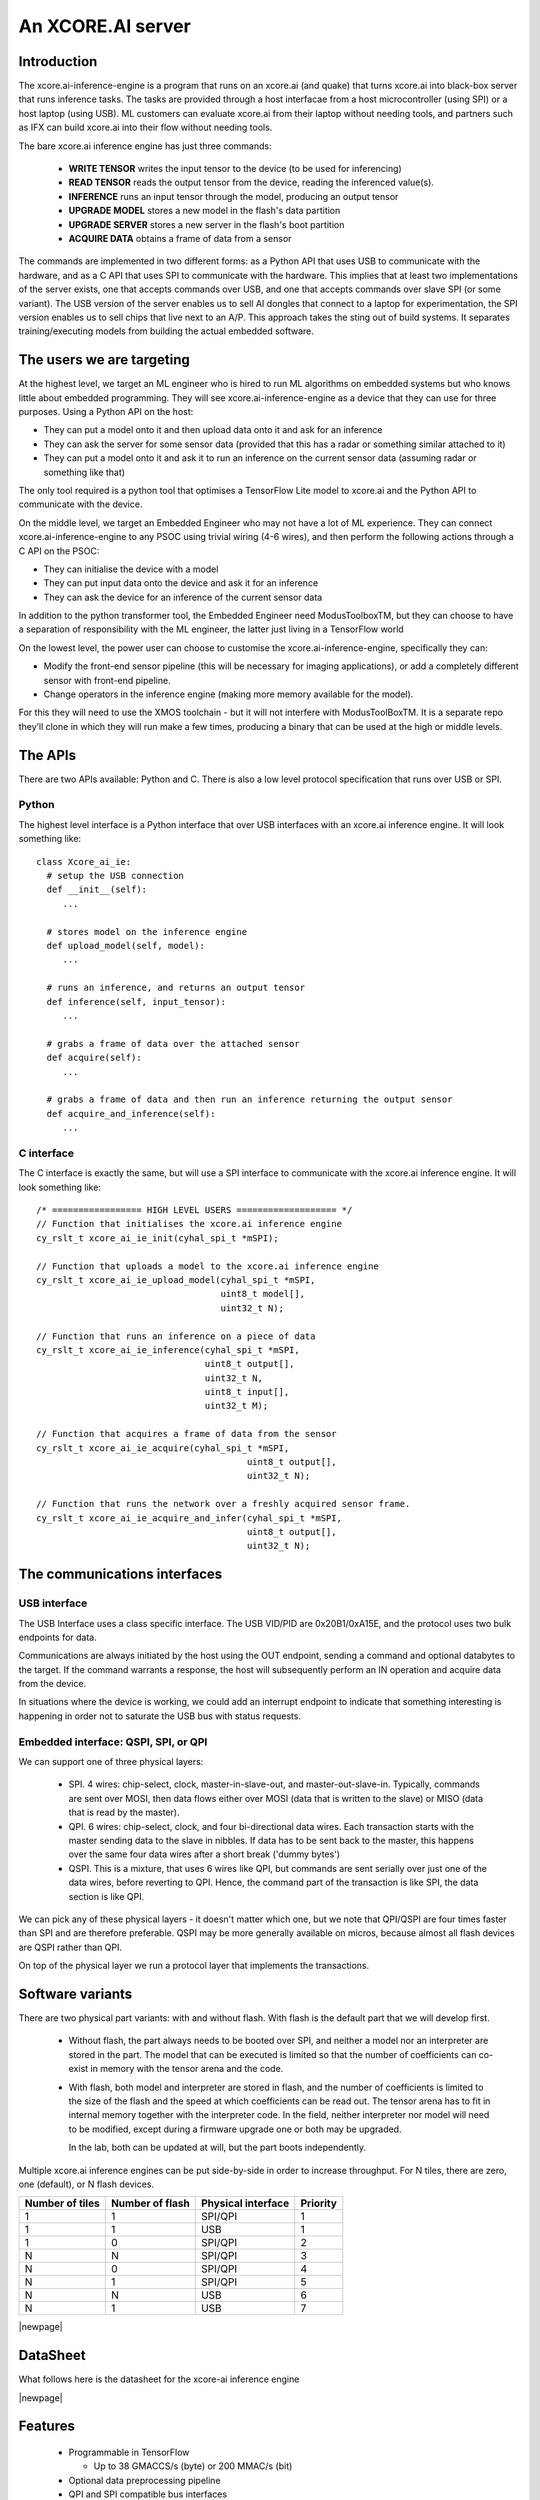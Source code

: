 An XCORE.AI server
==================

Introduction
------------

The xcore.ai-inference-engine is a program that runs on an xcore.ai (and quake)
that turns xcore.ai into black-box server that runs inference
tasks. The tasks are provided through a host interfacae from a host
microcontroller (using SPI) or a host laptop (using USB).
ML customers can evaluate xcore.ai from their laptop without needing tools,
and partners such as IFX can build xcore.ai into their flow without needing
tools.

The bare xcore.ai inference engine has just three commands:

  * **WRITE TENSOR** writes the input tensor to the device (to be used for
    inferencing)

  * **READ TENSOR** reads the output tensor from the device, reading the
    inferenced value(s).
    
  * **INFERENCE** runs an input tensor through the model,
    producing an output tensor

  * **UPGRADE MODEL** stores a new model in the flash's data partition

  * **UPGRADE SERVER** stores a new server in the flash's boot partition

  * **ACQUIRE DATA** obtains a frame of data from a sensor

The commands are implemented in two different forms: as a Python API that
uses USB to communicate with the hardware, and as a C API that uses SPI to
communicate with the hardware. This implies that at least two
implementations of the server exists, one that accepts commands over USB,
and one that accepts commands over slave SPI (or some variant). The USB
version of the server enables us to sell AI dongles that connect to a
laptop for experimentation, the SPI version enables us to sell chips that
live next to an A/P. This approach takes the sting out of build systems. It
separates training/executing models from building the actual embedded software.

The users we are targeting
--------------------------

At the highest level, we target an ML engineer who is hired to run ML
algorithms on embedded systems but who knows little about embedded
programming. They will see xcore.ai-inference-engine as a device that they
can use for three purposes. Using a Python API on the host:

- They can put a model onto it and then upload data onto it and ask for an
  inference
  
- They can ask the server for some sensor data (provided that this has a
  radar or something similar attached to it)
  
- They can put a model onto it and ask it to run an inference on the
  current sensor data (assuming radar or something like that)

The only tool required is a python tool that optimises a TensorFlow Lite
model to xcore.ai and the Python API to communicate with the device.

On the middle level, we target an Embedded Engineer who may not have a lot
of ML experience. They can connect xcore.ai-inference-engine to any PSOC
using trivial wiring (4-6 wires), and then perform the following actions
through a C API on the PSOC:

- They can initialise the device with a model

- They can put input data onto the device and ask it for an inference
  
- They can ask the device for an inference of the current sensor data

In addition to the python transformer tool, the Embedded Engineer need
ModusToolboxTM, but they can choose to have a separation of responsibility
with the ML engineer, the latter just living in a TensorFlow world

On the lowest level, the power user can choose to customise the
xcore.ai-inference-engine, specifically they can:

- Modify the front-end sensor pipeline (this will be necessary for imaging
  applications), or add a completely different sensor with front-end
  pipeline.
  
- Change operators in the inference engine (making more memory available
  for the model).

For this they will need to use the XMOS toolchain - but it will not
interfere with ModusToolBoxTM. It is a separate repo they’ll clone in which
they will run make a few times, producing a binary that can be used at the
high or middle levels.

The APIs
--------

There are two APIs available: Python and C. There is also a low level
protocol specification that runs over USB or SPI.

Python
++++++

The highest level interface is a Python interface that over USB interfaces
with an xcore.ai inference engine. It will look something like::

  class Xcore_ai_ie:
    # setup the USB connection
    def __init__(self):
       ...
       
    # stores model on the inference engine
    def upload_model(self, model):
       ...
  
    # runs an inference, and returns an output tensor
    def inference(self, input_tensor):
       ...
       
    # grabs a frame of data over the attached sensor
    def acquire(self):
       ...
       
    # grabs a frame of data and then run an inference returning the output sensor
    def acquire_and_inference(self):
       ...


C interface
+++++++++++

The C interface is exactly the same, but will use a SPI interface to
communicate with the xcore.ai inference engine. It will look something
like::

  /* ================= HIGH LEVEL USERS =================== */
  // Function that initialises the xcore.ai inference engine
  cy_rslt_t xcore_ai_ie_init(cyhal_spi_t *mSPI);

  // Function that uploads a model to the xcore.ai inference engine
  cy_rslt_t xcore_ai_ie_upload_model(cyhal_spi_t *mSPI,
                                     uint8_t model[],
                                     uint32_t N);

  // Function that runs an inference on a piece of data
  cy_rslt_t xcore_ai_ie_inference(cyhal_spi_t *mSPI,
                                  uint8_t output[],
                                  uint32_t N,
                                  uint8_t input[],
                                  uint32_t M);

  // Function that acquires a frame of data from the sensor
  cy_rslt_t xcore_ai_ie_acquire(cyhal_spi_t *mSPI,
                                          uint8_t output[],
                                          uint32_t N);

  // Function that runs the network over a freshly acquired sensor frame.
  cy_rslt_t xcore_ai_ie_acquire_and_infer(cyhal_spi_t *mSPI,
                                          uint8_t output[],
                                          uint32_t N);


The communications interfaces
-----------------------------

USB interface
+++++++++++++

The USB Interface uses a class specific interface. The USB VID/PID are
0x20B1/0xA15E, and the protocol uses two bulk endpoints for data.

Communications are always initiated by the host using the OUT endpoint,
sending a command and optional databytes to the target. If the command
warrants a response, the host will subsequently perform an IN operation and
acquire data from the device.

In situations where the device is working, we could add an interrupt
endpoint to indicate that something interesting is happening in order not
to saturate the USB bus with status requests.

Embedded interface: QSPI, SPI, or QPI
+++++++++++++++++++++++++++++++++++++

We can support one of three physical layers:

  * SPI. 4 wires: chip-select, clock, master-in-slave-out, and
    master-out-slave-in. Typically, commands are sent over MOSI, then data
    flows either over MOSI (data that is written to the slave) or MISO
    (data that is read by the master).
    
  * QPI. 6 wires: chip-select, clock, and four bi-directional data wires.
    Each transaction starts with the master sending data to the slave in nibbles. If
    data has to be sent back to the master, this happens over the same four
    data wires after a short break ('dummy bytes')
    
  * QSPI. This is a mixture, that uses 6 wires like QPI, but commands are
    sent serially over just one of the data wires, before reverting to QPI.
    Hence, the command part of the transaction is like SPI, the data
    section is like QPI.

We can pick any of these physical layers - it doesn't matter which one, but
we note that QPI/QSPI are four times faster than SPI and are therefore
preferable. QSPI may be more generally available on micros, because almost all
flash devices are QSPI rather than QPI.

On top of the physical layer we run a protocol layer that implements the
transactions.


Software variants
-----------------

There are two physical part variants: with and without flash. With flash is
the default part that we will develop first.
   
 * Without flash, the part always needs to be booted over SPI, and neither
   a model nor an interpreter are stored in the part. The model that can be
   executed is limited so that the number of coefficients can co-exist in
   memory with the tensor arena and the code.

 * With flash, both model and interpreter are stored in flash, and the
   number of coefficients is limited to the size of the flash and the speed
   at which coefficients can be read out. The tensor arena has to fit in
   internal memory together with the interpreter code. In the field,
   neither interpreter nor model will need to be modified, except during a
   firmware upgrade one or both may be upgraded.

   In the lab, both can be updated at will, but the part boots independently.

Multiple xcore.ai inference engines can be put side-by-side in order to
increase throughput. For N tiles, there are zero, one (default), or N flash
devices. 


================== ================= ================== =========
Number of tiles    Number of flash   Physical interface Priority
================== ================= ================== =========
1                  1                 SPI/QPI            1
1                  1                 USB                1
1                  0                 SPI/QPI            2
N                  N                 SPI/QPI            3
N                  0                 SPI/QPI            4
N                  1                 SPI/QPI            5
N                  N                 USB                6
N                  1                 USB                7
================== ================= ================== =========


|newpage|

DataSheet
---------

What follows here is the datasheet for the xcore-ai inference engine

|newpage|


Features
--------

  * Programmable in TensorFlow

    * Up to 38 GMACCS/s (byte) or 200 MMAC/s (bit)

  * Optional data preprocessing pipeline

  * QPI and SPI compatible bus interfaces

    * up to 50 MHz clock rate

    * 1-bit or 4-bit wide data transfer

  * 60-pin QFP package


Pin functions
-------------

The pin signals are listed in the table below

===========  ======== ======================== ============
Name         SIGNAL   Function                 Connected?
===========  ======== ======================== ============
X0D00        CS_N     Chip select active low   Always
X0D01        MISO     SPI Master In Slave Out  SPI only
X0D10        CLK      Clock                    Always
X0D11        MOSI     SPI Master Out Slave In  SPI only
X0D04        Q0       QPI Data-pin 0           QPI only
X0D05        Q1       QPI Data-pin 1           QPI only
X0D06        Q2       QPI Data-pin 2           QPI only
X0D07        Q3       QPI Data-pin 3           QPI only
VDD          VDD      Core voltage (0.9V)      Always
VDDIO        VDDIO    IO voltage (1.8V)        Always
VSS          VSS      Ground (Core and IO)     Always
XIN/XOUT     XIN/XOUT Crystal oscillator       At least XIN
===========  ======== ======================== ============

By default the device comes up as a SPI interface. If you want to use it
with the QPI interface, then you should tie the MISO pin to ground. Either
the SPI or the QPI interface should be used.

* For the SPI interface you need to wire up CS_N (X0D00), MISO (X0D01), CLK
  (X0D10) and MOSI (X0D11), and X0D04..7 should not be connected.

* For the QPI interface you need to wire up CS_N (X0D00), CLK
  (X0D10) and Q0..4 (X0D04..7). MOSI should not be connected, and MISO
  should be tied to ground.

VDD, VDDIO, VSS must always be wired up, and either a 24 MHz clock should
be provided on XIN (1.8V), or a 24 MHz crystal should be connected between
XIN and XOUT as per the parts hardware datasheet.
  
Description
-----------

The xcore.ai inference engine is a low cost AI accelerator that is
programmable in using TensorFlow. It is connected to an applications
processor using a standard QPI interface, and programmed through this
interface. The QPI interface comprises six signals: a chip-select, a clock,
and four data lines. Data rates of up to 200 MBits/second are supported.
The xcore.ai inference engine is packaged in a low-cost 60-pin QFN (7x7
mm).

Electrical integration
----------------------

Please see the XU316-1024 datasheets for a full description on how to
integrate the device on your board. There are several package variants
avaible, from a very small QFN package to a large BGA. The former only
supports 1.8V, the latter supports both 1.8 and 3.3V IO.

Device Timings
--------------

When integrating the xcore.ai-inference-engine you should adhere to the
timings shown in the table below. The timings are visualised in
:ref:`blah`.

====== ============================= ===== ===== ====== =============
Symbol Timing                        Min   Max   Unit   Notes
====== ============================= ===== ===== ====== =============
Tclk   Clock cycle                   20          ns
Tcse   CS_N enable time              100         ns
Tcsd   CS_N disable time             100         ns
Tcsi   CS_N idle time                200         ns
Tds    DATA setup time               3           ns
Tdh    DATA hold time                3           ns
Tch    CLK high time                 8           ns
Tcl    CLK low time                  8           ns
Tcq    Clock to data-valid           4     8     ns
====== ============================= ===== ===== ====== =============

.. figure:: timing-diagram.pdf
   :width: 100%
           
   Timing diagram

Functional description
----------------------

Usage model
+++++++++++

The xcore.ai-inference-engine comprises three areas of memory:

  * The model memory holds the coefficients and structure of the neural
    network. It is loaded by taking a model from a standard machine
    learning framework, quantising the model on the host computer, and then
    loading the model into the device

  * The tensor memory holds the input data and output data to the network.
    The tensor memory is typically set before inferencing, then after the
    inference cycle it is read out to reveal the output of the network.
    The tensor memory can alternatively be set by a sensor connected to
    the xcore.ai-inference-engine.
    
  * The server memory holds the code of the server. The server code is
    available as a binary file that can be downloaded onto the
    xcore.ai-inference-engine part. The default server can run most neural
    networks, but smaller and more efficient servers can be compiled on a
    host machine and downloaded instead.

When the memory is loaded, you can command the device to perform an
inference. A typical usage sequence for the device is as follows:

  #. Write the model. This stores the model in the model memory

  #. Write the input tensor. This stores data in the tensor memory

  #. Inference. This takes the data from the tensor memory, runs it through
     the neural network, and stores output in the tensor memory.

  #. Read the output tensor from the tensor memory. Repeat steps 2-4 as
     often as inferences are required

Alternatively, if a sensor is connected to the device, the following
sequence can be executed:

  #. Write the model. This stores the model in the model memory

  #. Acquire data from the sensor. This stores data in the tensor memory.

  #. Inference. This takes the data from the tensor memory, runs it through
     the neural network, and stores output in the tensor memory.

  #. Read the output tensor from the tensor memory. Repeat steps 2-4 as
     often as inferences are required
     
Interfacing to the device
+++++++++++++++++++++++++

The xcore.ai-inference engine is designed to interface directly with the
Serial Peripheral Interface (SPI) or Quad Peripheral Interface (QPI) port
of many microcontrollers. The devicecontains an 8-bit instruction register.
Communication between the device and the host micro controller is through
transactions, where each transaction starts with an 8-bit command, followed
by data to be sent to the device, after which the device can send data to
the micro controller. The table below contains a list of the possible
instructions, showing the format for each operation. All instructions and
data are transferred LSB (least-significant-bit, SPI) or LSN
(least-significant-nibble, QPI) first.

========= ==== ====== ==================================================
Name      Cmd  Count  Meaning
========= ==== ====== ==================================================
RStatus   0x01 0,16,4 Read status word from xcore.ai server
RID       0x03 0,16,4 Read ID from xcore.ai server
RSpec     0x05 0,16,8 Read system spec from xcore.ai server
RTensor   0x07 0,16,N Read output tensor(s) from xcore.ai server
RTimings  0x09 0,16,N Read timings of last inference
WModel    0x02 N,0,0  Write model to xcore.ai server
Wserver   0x04 N,0,0  Write server to xcore.ai server
Wtensor   0x06 N,0,0  Write input tensor(s) to xcore.ai server
Inference 0x08 0,0,0  Start an inference cycle
Acquire   0x0A 0,0,0  Acquire sensor data
========= ==== ====== ==================================================

The three numbers in the Count column refer to the number of bytes sent to
the device, the number of dummy *clock cycles*, and then the number of bytes
received from the device. Apart from the single-byte command, the number of
bytes written to the device and read from the device
should always be a multiple of four. A number of bytes of *N* stands for an
application dependent number of bytes.

The sequence for a SPI/QPI transaction is always as follows:

 * CS_N is pulled low by the host micro-controller

 * The command byte is clocked out over the data pin(s); data should be
   clocked out by the micro controller on the rising edge of the clock, and
   they will be sampled by the device on the falling edge.

 * If output data is present (the W* commands), then the output data is
   clocked out LSB/LSN immediately following the command byte.

 * If dummy clock cycles are required (the R* commands), then there shall
   be that many clocks, but no output is driven. In the case of QPI - the
   host microcontroller shall release the Q0..3 wires in this period.

 * If input data is present (the R* commands), then the input data will be
   clocked out on the rising edges of subsequent clocks, LSB/LSN first, one
   byte at a time.

 * CS_N is pulled up by the host micro-controller.

The number of clocks should always be the number expected by the device. In
some cases (Wmodel, Wtensor), the device will expect a variable number of
clocks, and respond accordingly. In other cases (Rtensor, RTimings,
Wtensor), the nuber of words should match the value that is intrinsic in
the model.

The figures below graphically shows writes to the device and reads from the
device.


.. figure:: qpi-protocol.pdf
   :width: 100%
           
   Timing diagram

.. figure:: spi-protocol.pdf
   :width: 100%
           
   Timing diagram



Detailed command description
----------------------------

Read status byte from xcore.ai server
+++++++++++++++++++++++++++++++++++++

This command reads four bytes from the xcore.ai server that contains
32 status bits:

  * bits 31..9: reserved
  * bit 8: last command had an error
  * bits 7..3: reserved
  * bit 2: Data not ready, waiting for acquisition
  * bit 1: Data not ready, waiting for inferencing
  * bit 0: Device not ready, busy with writing data

All other commands shall only be issued if the lowest three bits are 0.
All errors are self clearing, ie, reading this word will clear all error
bits.

Read ID word from xcore.ai server
+++++++++++++++++++++++++++++++++

This command reads four bytes from the xcore.ai server that identify the
chip. This returns 0x00000633

Read system spec from xcore.ai server
+++++++++++++++++++++++++++++++++++++

This returns four bytes: the type of xcore.ai server hardware, the number
of tiles in the system, and two bytes that specify the amount of memory
available on each tile in kBytes. The amount of flash available, and the
amount of DDR available. Maybe not. TBD.

Read output tensor
++++++++++++++++++

This reads the output tensor from the last inference. The number of bytes
read should match the number of bytes that the model produces. Reads should
always be for a multiple of 4 bytes.

Read timings from last inference
++++++++++++++++++++++++++++++++

This reads the time taken for each layer in the model. Each time is
reported in 4 bytes in microseconds.

Write model to xcore.ai server
++++++++++++++++++++++++++++++

Writing a model to the xcore.ai server happens in chunks; each chunk is 256
bytes long. Chunks should be programmed in order in subsequent commands.
If 256 bytes are programmed in a chunk, then a subsequent programming
command is expected. So a model that is 1024 bytes long will require 5
programming commands: 4 times 256 bytes, plus 1 times 0 bytes. In between
programming commands, the host should read the status register to verify
that the server is ready to accept the next chunk of data. As an example we
write a model with 600 bytes of data::

  0x80 then 256 bytes of data
  repeat 0x01 until the bottom bit is cleared
  0x80 then 256 bytes of data
  repeat 0x01 until the bottom bit is cleared
  0x80 then 88 bytes of data
  repeat 0x01 until the bottom bit is cleared

Writes must always be a multiple of four bytes.

Write server to xcore.ai server
+++++++++++++++++++++++++++++++

Similar to writing a model, but this enables the server to be upgraded.
As an example we write a server comprising 512 bytes of data::

  0x81 then 256 bytes of data
  repeat 0x01 until the bottom bit is cleared
  0x81 then 256 bytes of data
  repeat 0x01 until the bottom bit is cleared
  0x81
  repeat 0x01 until the bottom bit is cleared

Writes must always be a multiple of four bytes.

Write input tensor(s) to the xcore.ai server
++++++++++++++++++++++++++++++++++++++++++++

This command writes the whole input tensor in one operation::

  0x90 then N bytes of data

The number of bytes should match the number of bytes expected by the model.
Data is transferred innermost dimension first, one byte at a time. N must
be a multiple of four bytes.


Start inference
+++++++++++++++

This command has no data associated with it. It starts the inference on the
input tensor that has been written, and when ready, the output tensor can
be read. Hence, a typical inference cycle is::

  0x06 then N bytes of data
  0x08
  repeat 0x01 until bit 1 is cleared
  0x07 then dummy bytes then read M bytes of data

For example, suppose the input data comprises a 320x240 RGB image, and the
output comprises a vector of 10 bytes. Suppose we use a QPI interface at 100
MHz. It would take 460,804 clocks to write
a single image data (4.6 ms), then the inference cycle will
happen, then the it would need 22 cycles (220 ns) to obtain the output.

Acquire sensor data
+++++++++++++++++++

This command has no data associated with it. It gets the device to acquire
a frame of sensor data; whatever that may entail. It has two use cases.
First, the sensor data can be obtained, enabling the host to obtain raw
sensor data. Second, the sensor data can be used as input to the inference
engine, enabling the host to obtain a classification.
The first typical use case is::

  0x0A 
  repeat 0x01 until bit 2 is cleared
  0x07 then dummy bytes then read F bytes of data

Where ``F`` is the size of the frame. The second typical use case is::

  0x0A 
  repeat 0x01 until bit 2 is cleared
  0x08 
  repeat 0x01 until bit 1 is cleared
  0x07 then dummy bytes then read M bytes of data

Where ``M`` is the size of the inference data


Bringing the device out of reset
--------------------------------

There are two variants available of the software: use with a flash chip,
and use without a flash chip

* Witout a flash chip, it is the task of the host controller to boot the
  device with appropriate software, then load a model, and then the device
  can be used for inferencing. This is the cheapest way to use it, but
  increases the boot time of the device (a few milliseconds, depending on
  the size of the model), and it limits the size of the model. All
  parameters and tensor arena must fit in memory simultaneously.
  
* With a flash chip, both the code and a model can be stored in flash. This
  means that the device will boot autonomously using code stored in flash,
  and models can be larger because coefficients can be loaded on demand
  from flash.

If the device is equipped without a flash chip, then the portmap to be used
is:

===========  ======== ======================== ==============
Name         SIGNAL   Function                 Connected?
===========  ======== ======================== ==============
X0D00        CS_N     Chip select active low   Boot, SPI, QPI
X0D01        MISO     SPI Master In Slave Out  SPI only
X0D10        CLK      Clock                    Boot, SPI, QPI
X0D11        MOSI     SPI Master Out Slave In  SPI & Boot
X0D04        Q0       QPI Data-pin 0           QPI only
X0D05        Q1       QPI Data-pin 1           QPI only
X0D06        Q2       QPI Data-pin 2           QPI only
X0D07        Q3       QPI Data-pin 3           QPI only
VDD          VDD      Core voltage (0.9V)      Always
VDDIO        VDDIO    IO voltage (1.8V)        Always
VSS          VSS      Ground (Core and IO)     Always
XIN/XOUT     XIN/XOUT Crystal oscillator       At least XIN
===========  ======== ======================== ==============


If the device is equipped without a flash chip then the portmap to be used
is:

===========  ======== ======================== ============
Name         SIGNAL   Function                 Connected?
===========  ======== ======================== ============
X0D00        CS_N     Chip select active low   Always
X0D11        CLK      Clock                    Always
X0D35        MISO     SPI Master In Slave Out  SPI only
X0D36        MOSI     SPI Master Out Slave In  SPI only
VDD          VDD      Core voltage (0.9V)      Always
VDDIO        VDDIO    IO voltage (1.8V)        Always
VSS          VSS      Ground (Core and IO)     Always
XIN/XOUT     XIN/XOUT Crystal oscillator       At least XIN
===========  ======== ======================== ============



Programming
-----------


